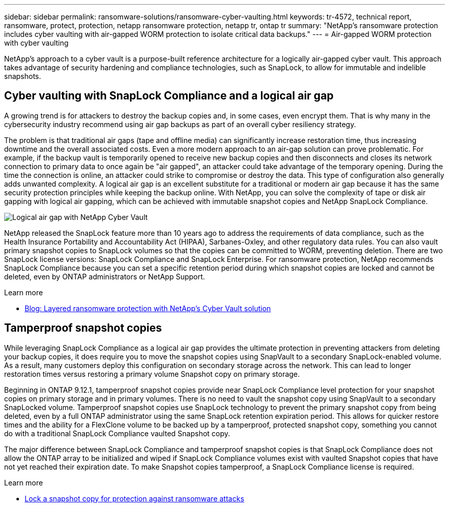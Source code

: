 ---
sidebar: sidebar
permalink: ransomware-solutions/ransomware-cyber-vaulting.html
keywords: tr-4572, technical report, ransomware, protect, protection, netapp ransomware protection, netapp tr, ontap tr
summary: "NetApp's ransomware protection includes cyber vaulting with air-gapped WORM protection to isolate critical data backups."
---
= Air-gapped WORM protection with cyber vaulting 

:hardbreaks:
:nofooter:
:icons: font
:linkattrs:
:imagesdir: ../media/

[.lead]
NetApp's approach to a cyber vault is a purpose-built reference architecture for a logically air-gapped cyber vault. This approach takes advantage of security hardening and compliance technologies, such as SnapLock, to allow for immutable and indelible snapshots. 

== Cyber vaulting with SnapLock Compliance and a logical air gap

A growing trend is for attackers to destroy the backup copies and, in some cases, even encrypt them. That is why many in the cybersecurity industry recommend using air gap backups as part of an overall cyber resiliency strategy.

The problem is that traditional air gaps (tape and offline media) can significantly increase restoration time, thus increasing downtime and the overall associated costs. Even a more modern approach to an air-gap solution can prove problematic. For example, if the backup vault is temporarily opened to receive new backup copies and then disconnects and closes its network connection to primary data to once again be "air gapped", an attacker could take advantage of the temporary opening. During the time the connection is online, an attacker could strike to compromise or destroy the data. This type of configuration also generally adds unwanted complexity. A logical air gap is an excellent substitute for a traditional or modern air gap because it has the same security protection principles while keeping the backup online. With NetApp, you can solve the complexity of tape or disk air gapping with logical air gapping, which can be achieved with immutable snapshot copies and NetApp SnapLock Compliance.

image:ransomware-solution-workload-characteristics2.png[Logical air gap with NetApp Cyber Vault]

NetApp released the SnapLock feature more than 10 years ago to address the requirements of data compliance, such as the Health Insurance Portability and Accountability Act (HIPAA), Sarbanes-Oxley, and other regulatory data rules. You can also vault primary snapshot copies to SnapLock volumes so that the copies can be committed to WORM, preventing deletion. There are two SnapLock license versions: SnapLock Compliance and SnapLock Enterprise. For ransomware protection, NetApp recommends SnapLock Compliance because you can set a specific retention period during which snapshot copies are locked and cannot be deleted, even by ONTAP administrators or NetApp Support.

.Learn more

* https://community.netapp.com/t5/Tech-ONTAP-Blogs/Layered-Ransomware-Protection-with-NetApp-s-Cyber-Vault-Solution/ba-p/452660[Blog: Layered ransomware protection with NetApp's Cyber Vault solution^]

== Tamperproof snapshot copies
While leveraging SnapLock Compliance as a logical air gap provides the ultimate protection in preventing attackers from deleting your backup copies, it does require you to move the snapshot copies using SnapVault to a secondary SnapLock-enabled volume. As a result, many customers deploy this configuration on secondary storage across the network. This can lead to longer restoration times versus restoring a primary volume Snapshot copy on primary storage.

Beginning in ONTAP 9.12.1, tamperproof snapshot copies provide near SnapLock Compliance level protection for your snapshot copies on primary storage and in primary volumes. There is no need to vault the snapshot copy using SnapVault to a secondary SnapLocked volume. Tamperproof snapshot copies use SnapLock technology to prevent the primary snapshot copy from being deleted, even by a full ONTAP administrator using the same SnapLock retention expiration period. This allows for quicker restore times and the ability for a FlexClone volume to be backed up by a tamperproof, protected snapshot copy, something you cannot do with a traditional SnapLock Compliance vaulted Snapshot copy. 

The major difference between SnapLock Compliance and tamperproof snapshot copies is that SnapLock Compliance does not allow the ONTAP array to be initialized and wiped if SnapLock Compliance volumes exist with vaulted Snapshot copies that have not yet reached their expiration date. To make Snapshot copies tamperproof, a SnapLock Compliance license is required.

.Learn more

* link:../snaplock/snapshot-lock-concept.html[Lock a snapshot copy for protection against ransomware attacks]

// 2024-8-21 ontapdoc-1811